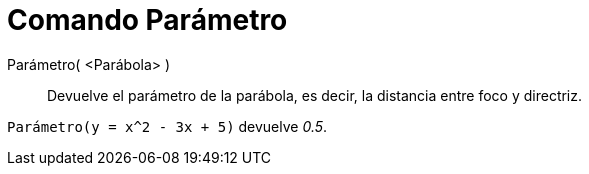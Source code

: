 = Comando Parámetro
:page-en: commands/Parameter_Command
ifdef::env-github[:imagesdir: /es/modules/ROOT/assets/images]

Parámetro( <Parábola> )::
  Devuelve el parámetro de la parábola, es decir, la distancia entre foco y directriz.

[EXAMPLE]
====

`++ Parámetro(y = x^2 - 3x + 5)++` devuelve _0.5_.

====
